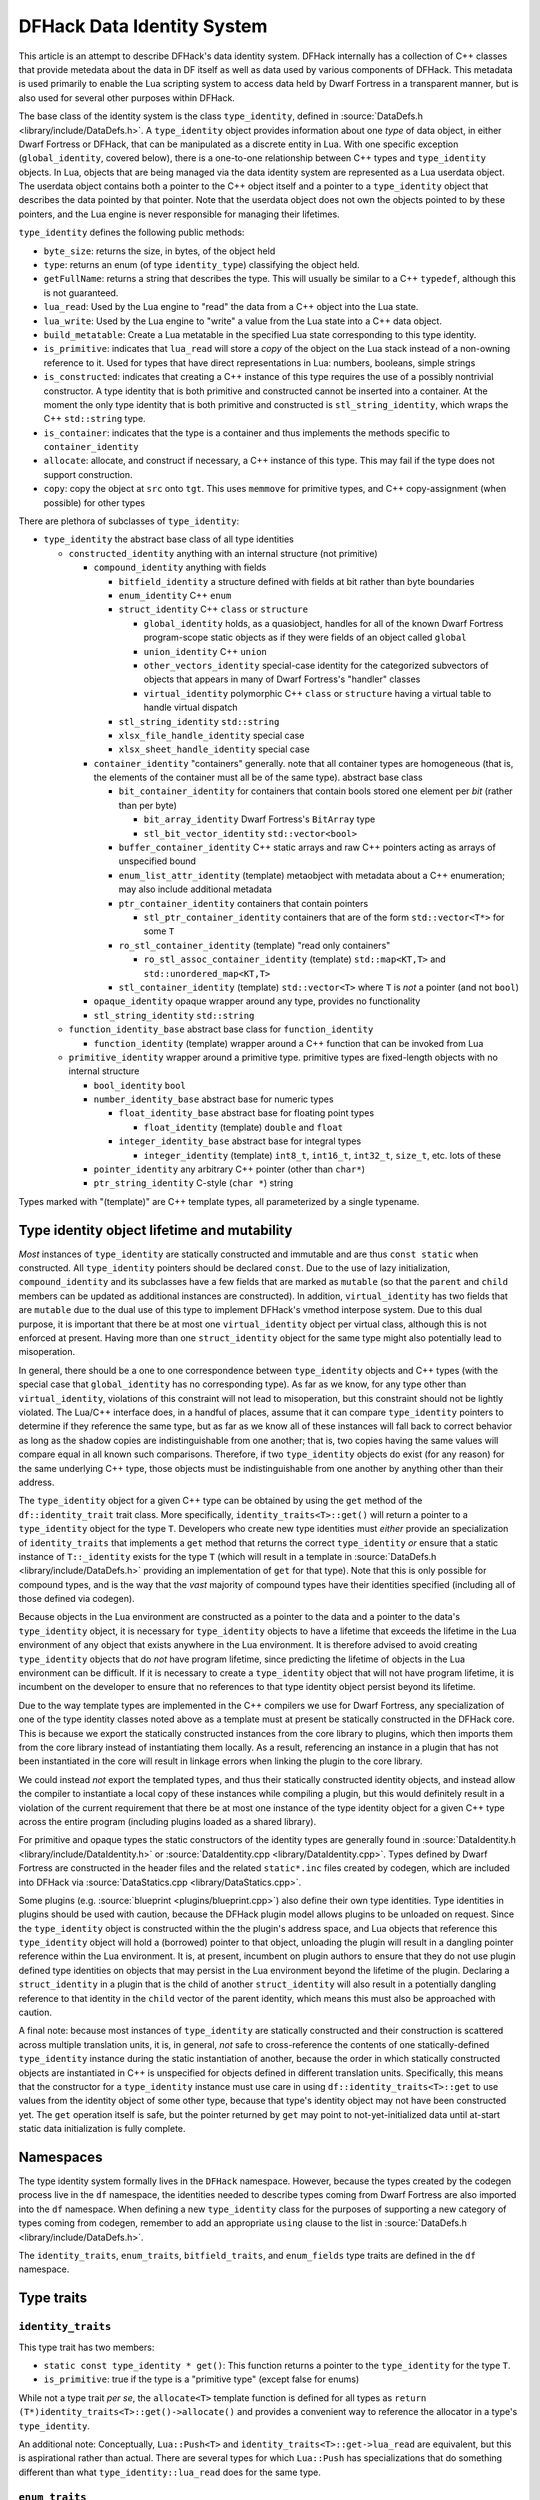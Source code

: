 .. _data_identity:

###########################
DFHack Data Identity System
###########################

This article is an attempt to describe DFHack's data identity system.
DFHack internally has a collection of C++ classes that provide metedata about the data in DF itself as well as data used
by various components of DFHack. This metadata is used primarily to enable the Lua scripting system to access data
held by Dwarf Fortress in a transparent manner, but is also used for several other purposes within DFHack.

The base class of the identity system is the class ``type_identity``, defined in :source:`DataDefs.h <library/include/DataDefs.h>`. A ``type_identity`` object
provides information about one *type* of data object, in either Dwarf Fortress or DFHack, that can be manipulated as a discrete entity in Lua.
With one specific exception (``global_identity``, covered below), there is a one-to-one relationship between C++ types and ``type_identity`` objects.
In Lua, objects that are being managed via the data identity system are represented as a Lua userdata object. The userdata object
contains both a pointer to the C++ object itself and a pointer to a ``type_identity`` object that describes the data pointed
by that pointer. Note that the userdata object does not own the objects pointed to by these pointers, and the Lua engine is
never responsible for managing their lifetimes.

``type_identity`` defines the following public methods:

- ``byte_size``: returns the size, in bytes, of the object held

- ``type``: returns an enum (of type ``identity_type``) classifying the object held.

- ``getFullName``: returns a string that describes the type. This will usually be similar to a C++ ``typedef``, although this is not guaranteed.

- ``lua_read``: Used by the Lua engine to "read" the data from a C++ object into the Lua state.

- ``lua_write``: Used by the Lua engine to "write" a value from the Lua state into a C++ data object.

- ``build_metatable``: Create a Lua metatable in the specified Lua state corresponding to this type identity.

- ``is_primitive``: indicates that ``lua_read`` will store a *copy* of the object on the Lua stack instead of a non-owning reference to it. Used for types that have direct representations in Lua: numbers, booleans, simple strings

- ``is_constructed``: indicates that creating a C++ instance of this type requires the use of a possibly nontrivial constructor. A type identity that is both primitive and constructed cannot be inserted into a container. At the moment the only type identity that is both primitive and constructed is ``stl_string_identity``, which wraps the C++ ``std::string`` type.

- ``is_container``: indicates that the type is a container and thus implements the methods specific to ``container_identity``

- ``allocate``: allocate, and construct if necessary, a C++ instance of this type. This may fail if the type does not support construction.

- ``copy``: copy the object at ``src`` onto ``tgt``. This uses ``memmove`` for primitive types, and C++ copy-assignment (when possible) for other types

There are plethora of subclasses of ``type_identity``:

* ``type_identity`` the abstract base class of all type identities

  * ``constructed_identity`` anything with an internal structure (not primitive)

    * ``compound_identity`` anything with fields

      * ``bitfield_identity`` a structure defined with fields at bit rather than byte boundaries

      * ``enum_identity`` C++ ``enum``

      * ``struct_identity`` C++ ``class`` or ``structure``

        * ``global_identity`` holds, as a quasiobject, handles for all of the known Dwarf Fortress program-scope static objects as if they were fields of an object called ``global``

        * ``union_identity`` C++ ``union``

        * ``other_vectors_identity`` special-case identity for the categorized subvectors of objects that appears in many of Dwarf Fortress's "handler" classes

        * ``virtual_identity`` polymorphic C++ ``class`` or ``structure`` having a virtual table to handle virtual dispatch

      * ``stl_string_identity`` ``std::string``

      * ``xlsx_file_handle_identity`` special case

      * ``xlsx_sheet_handle_identity`` special case

    * ``container_identity`` "containers" generally. note that all container types are homogeneous (that is, the elements of the container must all be of the same type). abstract base class

      * ``bit_container_identity`` for containers that contain bools stored one element per *bit* (rather than per byte)

        * ``bit_array_identity`` Dwarf Fortress's ``BitArray`` type

        * ``stl_bit_vector_identity`` ``std::vector<bool>``

      * ``buffer_container_identity`` C++ static arrays and raw C++ pointers acting as arrays of unspecified bound

      * ``enum_list_attr_identity`` (template) metaobject with metadata about a C++ enumeration; may also include additional metadata

      * ``ptr_container_identity`` containers that contain pointers

        *  ``stl_ptr_container_identity`` containers that are of the form ``std::vector<T*>`` for some ``T``

      * ``ro_stl_container_identity`` (template) "read only containers"

        * ``ro_stl_assoc_container_identity`` (template) ``std::map<KT,T>`` and ``std::unordered_map<KT,T>``

      * ``stl_container_identity`` (template) ``std::vector<T>`` where ``T`` is *not* a pointer (and not ``bool``)

    * ``opaque_identity`` opaque wrapper around any type, provides no functionality

    * ``stl_string_identity`` ``std::string``

  * ``function_identity_base`` abstract base class for ``function_identity``

    * ``function_identity`` (template) wrapper around a C++ function that can be invoked from Lua

  * ``primitive_identity`` wrapper around a primitive type. primitive types are fixed-length objects with no internal structure

    * ``bool_identity`` ``bool``

    * ``number_identity_base`` abstract base for numeric types

      * ``float_identity_base`` abstract base for floating point types

        * ``float_identity`` (template) ``double`` and ``float``

      * ``integer_identity_base`` abstract base for integral types

        * ``integer_identity`` (template) ``int8_t``, ``int16_t``, ``int32_t``, ``size_t``, etc. lots of these

    * ``pointer_identity`` any arbitrary C++ pointer (other than ``char*``)

    * ``ptr_string_identity`` C-style (``char *``) string

Types marked with "(template)" are C++ template types, all parameterized by a single typename.

Type identity object lifetime and mutability
============================================

*Most* instances of ``type_identity`` are statically constructed and immutable and are thus ``const static`` when constructed.
All ``type_identity`` pointers should be declared ``const``.
Due to the use of lazy initialization, ``compound_identity`` and its subclasses have a few fields that are marked as ``mutable``
(so that the ``parent`` and ``child`` members can be updated as additional instances are constructed).
In addition, ``virtual_identity`` has two fields that are ``mutable`` due to the dual use of this type to implement
DFHack's vmethod interpose system.
Due to this dual purpose, it is important that there be at most one ``virtual_identity`` object per virtual class,
although this is not enforced at present.
Having more than one ``struct_identity`` object for the same type might also potentially lead to misoperation.

In general, there should be a one to one correspondence between ``type_identity`` objects and C++ types
(with the special case that ``global_identity`` has no corresponding type).
As far as we know, for any type other than ``virtual_identity``,
violations of this constraint will not lead to misoperation, but this constraint should not be lightly violated.
The Lua/C++ interface does, in a handful of places, assume that it can compare ``type_identity``
pointers to determine if they reference the same type, but as far as we know all of these instances will fall
back to correct behavior as long as the shadow copies are indistinguishable from one another;
that is, two copies having the same values will compare equal in all known such comparisons.
Therefore, if two ``type_identity`` objects do exist (for any reason) for the same underlying C++ type,
those objects must be indistinguishable from one another by anything other than their address.

The ``type_identity`` object for a given C++ type can be obtained by using the ``get`` method of the ``df::identity_trait``
trait class.
More specifically, ``identity_traits<T>::get()`` will return a pointer to a ``type_identity`` object for the type ``T``.
Developers who create new type identities must *either* provide an specialization of ``identity_traits`` that implements
a ``get`` method that returns the correct ``type_identity``
*or* ensure that a static instance of ``T::_identity`` exists for the type ``T``
(which will result in a template in :source:`DataDefs.h <library/include/DataDefs.h>` providing
an implementation of ``get`` for that type).
Note that this is only possible for compound types, and is the way that the *vast* majority of
compound types have their identities specified (including all of those defined via codegen).

Because objects in the Lua environment are constructed as a pointer to the data and
a pointer to the data's ``type_identity`` object, it is necessary for ``type_identity`` objects to have a lifetime
that exceeds the lifetime in the Lua environment of any object that exists anywhere in the Lua environment.
It is therefore advised to avoid creating ``type_identity`` objects that do *not* have program lifetime, since
predicting the lifetime of objects in the Lua environment can be difficult.
If it is necessary to create a ``type_identity`` object that will not have program lifetime,
it is incumbent on the developer to ensure that no references to that type identity object persist beyond its lifetime.

Due to the way template types are implemented in the C++ compilers we use for Dwarf Fortress, any specialization of one
of the type identity classes noted above as a template must at present be statically constructed in the DFHack core.
This is because we export the statically constructed instances from the core library to plugins, which then imports them
from the core library instead of instantiating them locally. As a result, referencing an instance in a plugin that has
not been instantiated in the core will result in linkage errors when linking the plugin to the core library.

We could instead *not* export the templated types, and thus their statically constructed identity objects,
and instead allow the compiler to instantiate a local copy of these instances while compiling a plugin,
but this would definitely result in a violation of the current requirement that there be at most one instance of the
type identity object for a given C++ type across the entire program (including plugins loaded as a shared library).

For primitive and opaque types the static constructors of the identity types
are generally found in :source:`DataIdentity.h <library/include/DataIdentity.h>`
or :source:`DataIdentity.cpp <library/DataIdentity.cpp>`.
Types defined by Dwarf Fortress are constructed in the header files and the related ``static*.inc`` files created by codegen,
which are included into DFHack via :source:`DataStatics.cpp <library/DataStatics.cpp>`.

Some plugins (e.g. :source:`blueprint <plugins/blueprint.cpp>`) also define their own type identities. Type identities in plugins should be used with caution,
because the DFHack plugin model allows plugins to be unloaded on request.
Since the ``type_identity`` object is constructed within the the plugin's address space, and Lua objects that reference
this ``type_identity`` object will hold a (borrowed) pointer to that object,
unloading the plugin will result in a dangling pointer reference within the Lua environment.
It is, at present, incumbent on plugin authors to ensure that they do not use plugin defined type identities on objects
that may persist in the Lua environment beyond the lifetime of the plugin.
Declaring a ``struct_identity`` in a plugin that is the child of another ``struct_identity`` will also result in
a potentially dangling reference to that identity in the ``child`` vector of the parent identity, which means this
must also be approached with caution.

A final note: because most instances of ``type_identity`` are statically constructed
and their construction is scattered across multiple translation units, it is, in general, *not* safe to cross-reference
the contents of one statically-defined ``type_identity`` instance during the static instantiation of another,
because the order in which statically constructed objects are instantiated in C++ is unspecified for objects defined in different translation units.
Specifically, this means that the constructor for a ``type_identity`` instance must use care in using
``df::identity_traits<T>::get`` to use values from the identity object
of some other type, because that type's identity object may not have been constructed yet.
The ``get`` operation itself is safe, but the pointer returned by ``get`` may point to not-yet-initialized data
until at-start static data initialization is fully complete.

Namespaces
==========

The type identity system formally lives in the ``DFHack`` namespace.
However, because the types created by the codegen process live in the ``df`` namespace,
the identities needed to describe types coming from Dwarf Fortress are also imported into the ``df`` namespace.
When defining a new ``type_identity`` class for the purposes of supporting a new category of types coming from codegen,
remember to add an appropriate ``using`` clause to the list in :source:`DataDefs.h <library/include/DataDefs.h>`.

The ``identity_traits``, ``enum_traits``, ``bitfield_traits``, and ``enum_fields`` type traits
are defined in the ``df`` namespace.

Type traits
===========

``identity_traits``
-------------------
This type trait has two members:

* ``static const type_identity * get()``: This function returns a pointer to the ``type_identity`` for the type ``T``.
* ``is_primitive``: true if the type is a "primitive type" (except false for enums)

While not a type trait *per se*, the ``allocate<T>`` template function is defined for all types
as ``return (T*)identity_traits<T>::get()->allocate()`` and provides a convenient way to
reference the allocator in a type's ``type_identity``.

An additional note: Conceptually, ``Lua::Push<T>`` and ``identity_traits<T>::get->lua_read`` are equivalent, but this is aspirational rather than actual.
There are several types for which ``Lua::Push`` has specializations that do something different than what ``type_identity::lua_read`` does for the same type.


``enum_traits``
---------------
This type trait has the following members:

* ``is_complex``: enum is a "complex enum"
* ``enum_type`` (type): the type of the enum
* ``base_type`` (type): the underlying integral type of the enum
* ``complex``: (complex enums only) an ``DFHack::enum_identity::ComplexData`` that describes the enum
* ``is_valid(base_type value)``: (simple enums only) a function that returns a bool indicating whether ``value`` is "in range" for the enum
* ``first_item``: (simple enums only) the least valid value of the enum
* ``last_item``: (simple enums only) the greatest valid value of the enum
* ``key_table``: (simple enums only) a static array of ``const char *`` strings that correspond to the possible values of the enum

``bitfield_traits``
-------------------
(TODO)

``enum_fields``
---------------
(TODO)
